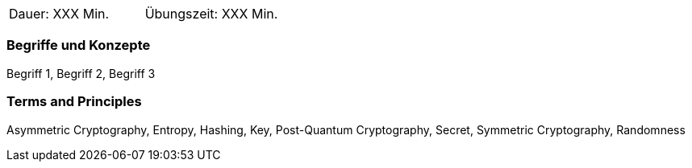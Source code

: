 // tag::DE[]
|===
| Dauer: XXX Min. | Übungszeit: XXX Min.
|===

=== Begriffe und Konzepte
Begriff 1, Begriff 2, Begriff 3


// end::DE[]

// tag::EN[]
ifeval::["{suffix}" == "EMBEDDEDSEC"]
|===
| Duration: 90 min | Practice time: 0 min
|===
endif::[]

=== Terms and Principles
Asymmetric Cryptography, Entropy, Hashing, Key, Post-Quantum Cryptography, Secret, Symmetric Cryptography, Randomness
// end::EN[]

